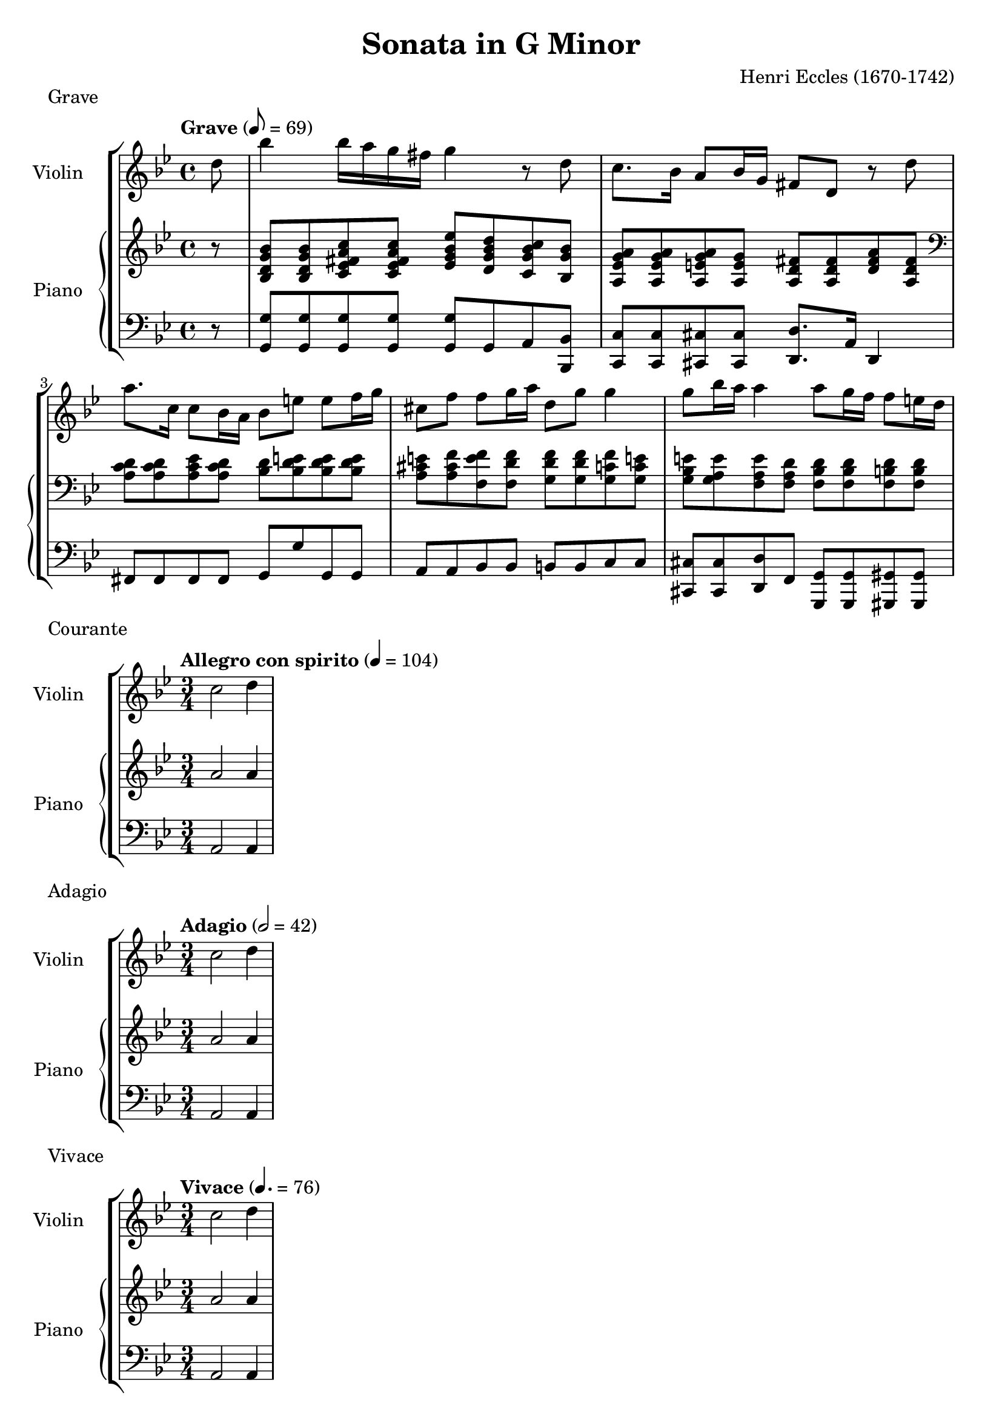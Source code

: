 %
% Eccles Sonata in G Minor,
% transribed from J Salmons 1914 arrangment for violin and piano.
%
% indents: 2 spaces
%
\version "2.18.2"

\header
{
  title = "Sonata in G Minor"
  composer = "Henri Eccles (1670-1742)"
  tagline = ##f
}

grave_begin =
{
  \tempo "Grave" 8 = 69
  \time 4/4
  \key g \minor
}

grave_violin = \new Voice \relative c''
{
  \set Staff.instrumentName = #"Violin "
  \partial 8 d8 |
  bes'4 bes16 a g fis g4 r8 d
  c8. bes16 a8 bes16 g fis8 d r8 d'
  a'8. c,16 c8 bes16 a bes8 e e f16 g
  cis,8 f f g16 a d,8 g g4
  g8 bes16 a a4 a8 g16 f f8 e16 d
}

grave_piano_upper = \relative c''
{
  \clef treble
  r8 |
  <bes, d g bes>8 <bes d g bes> <c ees fis a c> <c ees fis a c>
    <ees g bes ees> <d g bes d> <c g' bes c> <bes g' bes>
  <a ees' g a> <a ees' g a> <a e' g a> <a e' g>
    <a d fis> <a d fis> <d fis a> <a d fis>
  \clef bass
  <a c d> <a c d> <a c ees> <a c d> <bes d> <bes d e> <bes d e> <bes d e>
  <a cis e> <a cis f> <f e' f> <f d' f> <g d' f> <g d' f> <g c f> <g c e!>
  <g bes e> <g a e'> <f a e'> <f a d> <f bes d> <f bes d> <f b d> <f b d>
}

grave_piano_lower = \relative c
{
  \clef bass
  r8 |
  <g g'>8 <g g'> <g g'> <g g'> <g g'> g a <bes, bes'>
  <c c'> <c c'> <cis cis'> <cis cis'> <d d'>8. a'16 d,4
  fis8 fis fis fis g g' g, g
  a8 a bes bes b b c c
  <cis, cis'> <cis cis'> <d d'> f <g, g'> <g g'> <gis gis'> <gis gis'>
}

\score
{
  \new StaffGroup
  <<
    \new Staff << \grave_begin \grave_violin >>
    \new PianoStaff
    <<
      \set PianoStaff.instrumentName = #"Piano "
      \new Staff = "upper" << \grave_begin \grave_piano_upper >>
      \new Staff = "lower" << \grave_begin \grave_piano_lower >>
    >>
  >>
  \header
  {
    piece = "Grave"
  }
}

%%%%%%%%%%%%%%%%%%%%%%%%%%%%%%%%%%%%%%%%%%%%%%%%%%%%%%%%%%%%%%%%%%%%%%%%%%%%%%%%

courante_begin =
{
  \tempo "Allegro con spirito" 4 = 104
  \time 3/4
  \key g \minor
}

courante_violin = \new Voice \relative c''
{
  \set Staff.instrumentName = #"Violin "
  c2 d4
}

courante_piano_upper = \relative c''
{
  \clef treble
  a2 a4
}

courante_piano_lower = \relative c
{
  \clef bass
  a2 a4
}

\score
{
  \new StaffGroup
  <<
    \new Staff << \courante_begin \courante_violin >>
    \new PianoStaff
    <<
      \set PianoStaff.instrumentName = #"Piano "
      \new Staff = "upper" << \courante_begin \courante_piano_upper >>
      \new Staff = "lower" << \courante_begin \courante_piano_lower >>
    >>
  >>
  \header
  {
    piece = "Courante"
  }
}

%%%%%%%%%%%%%%%%%%%%%%%%%%%%%%%%%%%%%%%%%%%%%%%%%%%%%%%%%%%%%%%%%%%%%%%%%%%%%%%%

adagio_begin =
{
  \tempo "Adagio" 2 = 42
  \time 3/4
  \key g \minor
}

adagio_violin = \new Voice \relative c''
{
  \set Staff.instrumentName = #"Violin "
  c2 d4
}

adagio_piano_upper = \relative c''
{
  \clef treble
  a2 a4
}

adagio_piano_lower = \relative c
{
  \clef bass
  a2 a4
}

\score
{
  \new StaffGroup
  <<
    \new Staff << \adagio_begin \adagio_violin >>
    \new PianoStaff
    <<
      \set PianoStaff.instrumentName = #"Piano "
      \new Staff = "upper" << \adagio_begin \adagio_piano_upper >>
      \new Staff = "lower" << \adagio_begin \adagio_piano_lower >>
    >>
  >>
  \header
  {
    piece = "Adagio"
  }
}

%%%%%%%%%%%%%%%%%%%%%%%%%%%%%%%%%%%%%%%%%%%%%%%%%%%%%%%%%%%%%%%%%%%%%%%%%%%%%%%%

vivace_begin =
{
  \tempo "Vivace" 4. = 76
  \time 3/4
  \key g \minor
}

vivace_violin = \new Voice \relative c''
{
  \set Staff.instrumentName = #"Violin "
  c2 d4
}

vivace_piano_upper = \relative c''
{
  \clef treble
  a2 a4
}

vivace_piano_lower = \relative c
{
  \clef bass
  a2 a4
}

\score
{
  \new StaffGroup
  <<
    \new Staff << \vivace_begin \vivace_violin >>
    \new PianoStaff
    <<
      \set PianoStaff.instrumentName = #"Piano "
      \new Staff = "upper" << \vivace_begin \vivace_piano_upper >>
      \new Staff = "lower" << \vivace_begin \vivace_piano_lower >>
    >>
  >>
  \header
  {
    piece = "Vivace"
  }
}
